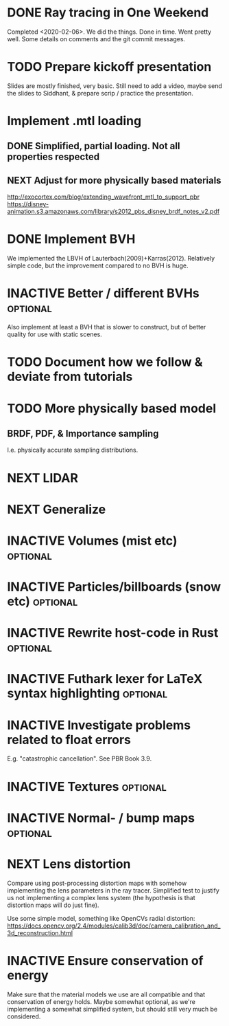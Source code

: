 * DONE Ray tracing in One Weekend
  Completed <2020-02-06>.  We did the things. Done in time. Went
  pretty well. Some details on comments and the git commit messages.

* TODO Prepare kickoff presentation
  Slides are mostly finished, very basic. Still need to add a video,
  maybe send the slides to Siddhant, & prepare scrip / practice the
  presentation.
* Implement .mtl loading
** DONE Simplified, partial loading. Not all properties respected

** NEXT Adjust for more physically based materials
   http://exocortex.com/blog/extending_wavefront_mtl_to_support_pbr
   https://disney-animation.s3.amazonaws.com/library/s2012_pbs_disney_brdf_notes_v2.pdf

* DONE Implement BVH
  We implemented the LBVH of Lauterbach(2009)+Karras(2012). Relatively
  simple code, but the improvement compared to no BVH is huge.

* INACTIVE Better / different BVHs                                 :optional:
  Also implement at least a BVH that is slower to construct, but of
  better quality for use with static scenes.
* TODO Document how we follow & deviate from tutorials

* TODO More physically based model
** BRDF, PDF, & Importance sampling
   I.e. physically accurate sampling distributions.

* NEXT LIDAR

* NEXT Generalize

* INACTIVE Volumes (mist etc) :optional:

* INACTIVE Particles/billboards (snow etc) :optional:

* INACTIVE Rewrite host-code in Rust :optional:

* INACTIVE Futhark lexer for LaTeX syntax highlighting :optional:
* INACTIVE Investigate problems related to float errors
  E.g. "catastrophic cancellation". See PBR Book 3.9.
* INACTIVE Textures :optional:
* INACTIVE Normal- / bump maps :optional:
* NEXT Lens distortion
  Compare using post-processing distortion maps with somehow
  implementing the lens parameters in the ray tracer. Simplified test
  to justify us not implementing a complex lens system (the hypothesis
  is that distortion maps will do just fine).

  Use some simple model, something like OpenCVs radial distortion:
  https://docs.opencv.org/2.4/modules/calib3d/doc/camera_calibration_and_3d_reconstruction.html
* INACTIVE Ensure conservation of energy
  Make sure that the material models we use are all compatible and
  that conservation of energy holds. Maybe somewhat optional, as we're
  implementing a somewhat simplified system, but should still very
  much be considered.
